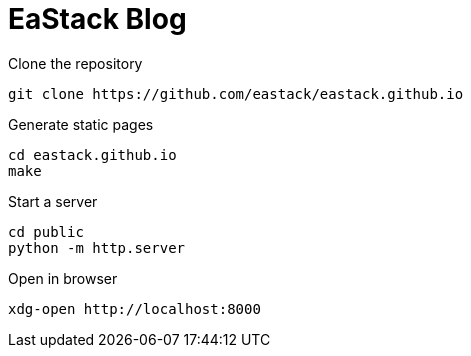 = EaStack Blog

.Clone the repository
[source, bash]
----
git clone https://github.com/eastack/eastack.github.io
----

.Generate static pages
[source, bash]
----
cd eastack.github.io
make
----

.Start a server
[source, bash]
----
cd public
python -m http.server
----

.Open in browser
[source, bash]
----
xdg-open http://localhost:8000
----
